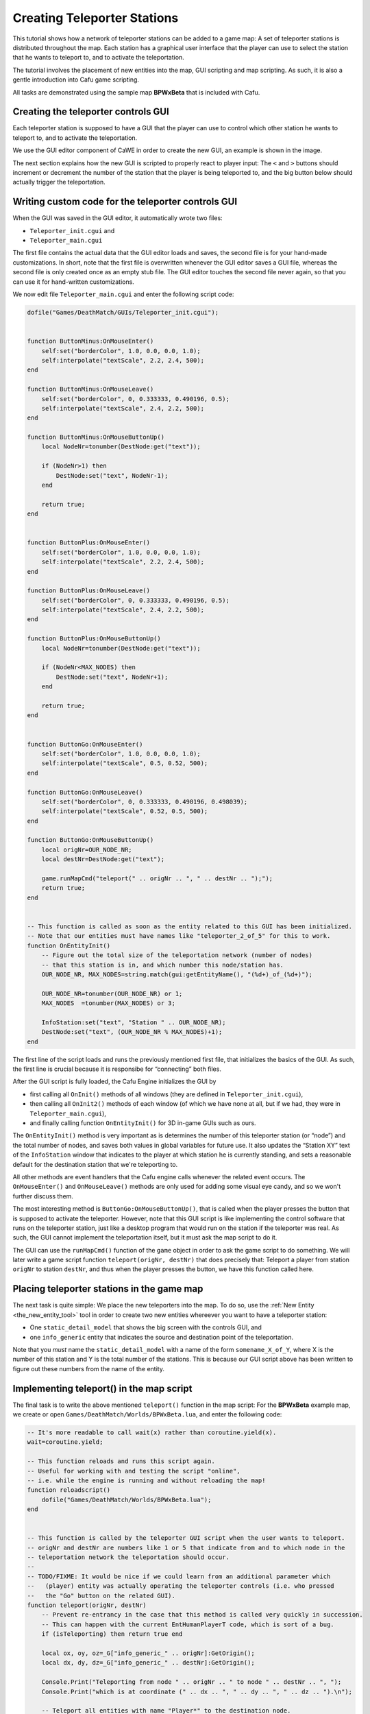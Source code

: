 .. _creating_teleporter_stations:

Creating Teleporter Stations
============================

This tutorial shows how a network of teleporter stations can be added to
a game map: A set of teleporter stations is distributed throughout the
map. Each station has a graphical user interface that the player can use
to select the station that he wants to teleport to, and to activate the
teleportation.

The tutorial involves the placement of new entities into the map, GUI
scripting and map scripting. As such, it is also a gentle introduction
into Cafu game scripting.

All tasks are demonstrated using the sample map **BPWxBeta** that is
included with Cafu.

Creating the teleporter controls GUI
------------------------------------

|The GUI for the controls of the teleporter station.| Each teleporter
station is supposed to have a GUI that the player can use to control
which other station he wants to teleport to, and to activate the
teleportation.

We use the GUI editor component of CaWE in order to create the new GUI,
an example is shown in the image.

| The next section explains how the new GUI is scripted to properly
  react to player input: The ``<`` and ``>`` buttons should increment or
  decrement the number of the station that the player is being
  teleported to, and the big button below should actually trigger the
  teleportation.

Writing custom code for the teleporter controls GUI
---------------------------------------------------

When the GUI was saved in the GUI editor, it automatically wrote two
files:

-  ``Teleporter_init.cgui`` and
-  ``Teleporter_main.cgui``

The first file contains the actual data that the GUI editor loads and
saves, the second file is for your hand-made customizations. In short,
note that the first file is overwritten whenever the GUI editor saves a
GUI file, whereas the second file is only created once as an empty stub
file. The GUI editor touches the second file never again, so that you
can use it for hand-written customizations.

We now edit file ``Teleporter_main.cgui`` and enter the following script
code:

.. code:: lua

   dofile("Games/DeathMatch/GUIs/Teleporter_init.cgui");
    
    
   function ButtonMinus:OnMouseEnter()
       self:set("borderColor", 1.0, 0.0, 0.0, 1.0);
       self:interpolate("textScale", 2.2, 2.4, 500);
   end
    
   function ButtonMinus:OnMouseLeave()
       self:set("borderColor", 0, 0.333333, 0.490196, 0.5);
       self:interpolate("textScale", 2.4, 2.2, 500);
   end
    
   function ButtonMinus:OnMouseButtonUp()
       local NodeNr=tonumber(DestNode:get("text"));
    
       if (NodeNr>1) then
           DestNode:set("text", NodeNr-1);
       end
    
       return true;
   end
    
    
   function ButtonPlus:OnMouseEnter()
       self:set("borderColor", 1.0, 0.0, 0.0, 1.0);
       self:interpolate("textScale", 2.2, 2.4, 500);
   end
    
   function ButtonPlus:OnMouseLeave()
       self:set("borderColor", 0, 0.333333, 0.490196, 0.5);
       self:interpolate("textScale", 2.4, 2.2, 500);
   end
    
   function ButtonPlus:OnMouseButtonUp()
       local NodeNr=tonumber(DestNode:get("text"));
    
       if (NodeNr<MAX_NODES) then
           DestNode:set("text", NodeNr+1);
       end
    
       return true;
   end
    
    
   function ButtonGo:OnMouseEnter()
       self:set("borderColor", 1.0, 0.0, 0.0, 1.0);
       self:interpolate("textScale", 0.5, 0.52, 500);
   end
    
   function ButtonGo:OnMouseLeave()
       self:set("borderColor", 0, 0.333333, 0.490196, 0.498039);
       self:interpolate("textScale", 0.52, 0.5, 500);
   end
    
   function ButtonGo:OnMouseButtonUp()
       local origNr=OUR_NODE_NR;
       local destNr=DestNode:get("text");
    
       game.runMapCmd("teleport(" .. origNr .. ", " .. destNr .. ");");
       return true;
   end
    
    
   -- This function is called as soon as the entity related to this GUI has been initialized.
   -- Note that our entities must have names like "teleporter_2_of_5" for this to work.
   function OnEntityInit()
       -- Figure out the total size of the teleportation network (number of nodes)
       -- that this station is in, and which number this node/station has.
       OUR_NODE_NR, MAX_NODES=string.match(gui:getEntityName(), "(%d+)_of_(%d+)");
    
       OUR_NODE_NR=tonumber(OUR_NODE_NR) or 1;
       MAX_NODES  =tonumber(MAX_NODES) or 3;
    
       InfoStation:set("text", "Station " .. OUR_NODE_NR);
       DestNode:set("text", (OUR_NODE_NR % MAX_NODES)+1);
   end

The first line of the script loads and runs the previously mentioned
first file, that initializes the basics of the GUI. As such, the first
line is crucial because it is responsibe for “connecting” both files.

After the GUI script is fully loaded, the Cafu Engine initializes the
GUI by

-  first calling all ``OnInit()`` methods of all windows (they are
   defined in ``Teleporter_init.cgui``),
-  then calling all ``OnInit2()`` methods of each window (of which we
   have none at all, but if we had, they were in
   ``Teleporter_main.cgui``),
-  and finally calling function ``OnEntityInit()`` for 3D in-game GUIs
   such as ours.

The ``OnEntityInit()`` method is very important as is determines the
number of this teleporter station (or “node”) and the total number of
nodes, and saves both values in global variables for future use. It also
updates the “Station XY” text of the ``InfoStation`` window that
indicates to the player at which station he is currently standing, and
sets a reasonable default for the destination station that we're
teleporting to.

All other methods are event handlers that the Cafu engine calls whenever
the related event occurs. The ``OnMouseEnter()`` and ``OnMouseLeave()``
methods are only used for adding some visual eye candy, and so we won't
further discuss them.

The most interesting method is ``ButtonGo:OnMouseButtonUp()``, that is
called when the player presses the button that is supposed to activate
the teleporter. However, note that this GUI script is like implementing
the control software that runs on the teleporter station, just like a
desktop program that would run on the station if the teleporter was
real. As such, the GUI cannot implement the teleportation itself, but it
must ask the map script to do it.

The GUI can use the ``runMapCmd()`` function of the ``game`` object in
order to ask the game script to do something. We will later write a game
script function ``teleport(origNr, destNr)`` that does precisely that:
Teleport a player from station ``origNr`` to station ``destNr``, and
thus when the player presses the button, we have this function called
here.

Placing teleporter stations in the game map
-------------------------------------------

|The pair of entities for one teleporter station.| The next task is
quite simple: We place the new teleporters into the map. To do so, use
the :ref:`New Entity <the_new_entity_tool>` tool in order to create two
new entities whereever you want to have a teleporter station:

-  One ``static_detail_model`` that shows the big screen with the
   controls GUI, and
-  one ``info_generic`` entity that indicates the source and destination
   point of the teleportation.

Note that you *must* name the ``static_detail_model`` with a name of the
form ``somename_X_of_Y``, where X is the number of this station and Y is
the total number of the stations. This is because our GUI script above
has been written to figure out these numbers from the name of the
entity.

Implementing teleport() in the map script
-----------------------------------------

The final task is to write the above mentioned ``teleport()`` function
in the map script: For the **BPWxBeta** example map, we create or open
``Games/DeathMatch/Worlds/BPWxBeta.lua``, and enter the following code:

.. code:: lua

   -- It's more readable to call wait(x) rather than coroutine.yield(x). 
   wait=coroutine.yield;
    
   -- This function reloads and runs this script again.
   -- Useful for working with and testing the script "online",
   -- i.e. while the engine is running and without reloading the map!
   function reloadscript()
       dofile("Games/DeathMatch/Worlds/BPWxBeta.lua");
   end
    
    
   -- This function is called by the teleporter GUI script when the user wants to teleport.
   -- origNr and destNr are numbers like 1 or 5 that indicate from and to which node in the
   -- teleportation network the teleportation should occur.
   --
   -- TODO/FIXME: It would be nice if we could learn from an additional parameter which
   --   (player) entity was actually operating the teleporter controls (i.e. who pressed
   --   the "Go" button on the related GUI).
   function teleport(origNr, destNr)
       -- Prevent re-entrancy in the case that this method is called very quickly in succession.
       -- This can happen with the current EntHumanPlayerT code, which is sort of a bug.
       if (isTeleporting) then return true end
    
       local ox, oy, oz=_G["info_generic_" .. origNr]:GetOrigin();
       local dx, dy, dz=_G["info_generic_" .. destNr]:GetOrigin();
    
       Console.Print("Teleporting from node " .. origNr .. " to node " .. destNr .. ", ");
       Console.Print("which is at coordinate (" .. dx .. ", " .. dy .. ", " .. dz .. ").\n");
    
       -- Teleport all entities with name "Player*" to the destination node.
       for PlayerNr=1, 99 do
           local PlayerEnt=_G["Player" .. PlayerNr];
    
           if not PlayerEnt then break end
    
           local px, py, pz=PlayerEnt:GetOrigin();
    
           local ax=px-ox;
           local ay=py-oy;
           local az=pz-oz;
    
           if (pz>oz and math.sqrt(ax*ax + ay*ay + az*az) < 2000.0) then
               -- VARIANT 1:
               -- When teleporting PlayerEnt to (dx+ax, dy+ay, dz+az), it is safe to teleport
               -- multiple players all at the same time (continuing the loop), as their
               -- relative positioning doesn't change.
               -- However, depending on the map geometry, teleporting to (dx+ax, dy+ay, dz+az)
               -- could teleport the player into solid matter, as it requires that at the dest
               -- there is as much free space (in the same absolute direction) as at the origin.
               -- PlayerEnt:SetOrigin(dx+ax, dy+ay, dz+az);
    
               -- VARIANT 2:
               -- When teleporting PlayerEnt to (dx, dy, dz+az), the results are much easier
               -- to foresee, but this requires teleporting only one player at a time.
               PlayerEnt:SetOrigin(dx, dy, dz+az);
               break;
    
               -- TODO/FIXME: We should check that the destination space is actually free
               --   from other players and entities before we relocate PlayerEnt there!
           end
       end
    
       isTeleporting=true;
       wait(0.5);
       isTeleporting=false;
   end

.. |The GUI for the controls of the teleporter station.| image:: /images/mapping/cawe/tutorials/teleporter/teleporter_gui.png
   :class: mediaright
   :width: 320px
.. |The pair of entities for one teleporter station.| image:: /images/mapping/cawe/tutorials/teleporter/teleporter_entities.png
   :class: mediaright
   :width: 320px
